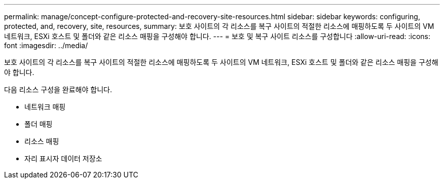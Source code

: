 ---
permalink: manage/concept-configure-protected-and-recovery-site-resources.html 
sidebar: sidebar 
keywords: configuring, protected, and, recovery, site, resources, 
summary: 보호 사이트의 각 리소스를 복구 사이트의 적절한 리소스에 매핑하도록 두 사이트의 VM 네트워크, ESXi 호스트 및 폴더와 같은 리소스 매핑을 구성해야 합니다. 
---
= 보호 및 복구 사이트 리소스를 구성합니다
:allow-uri-read: 
:icons: font
:imagesdir: ../media/


[role="lead"]
보호 사이트의 각 리소스를 복구 사이트의 적절한 리소스에 매핑하도록 두 사이트의 VM 네트워크, ESXi 호스트 및 폴더와 같은 리소스 매핑을 구성해야 합니다.

다음 리소스 구성을 완료해야 합니다.

* 네트워크 매핑
* 폴더 매핑
* 리소스 매핑
* 자리 표시자 데이터 저장소

